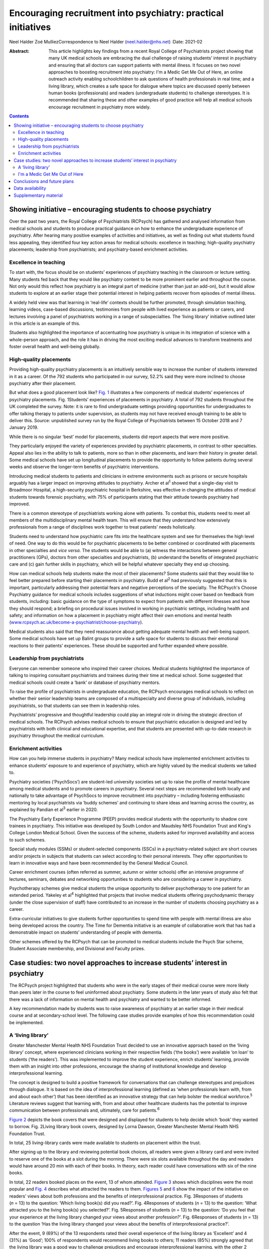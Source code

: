 ==============================================================
Encouraging recruitment into psychiatry: practical initiatives
==============================================================



Neel Halder
Zoé MulliezCorrespondence to Neel Halder (neel.halder@nhs.net)
:Date: 2021-02

:Abstract:
   This article highlights key findings from a recent Royal College of
   Psychiatrists project showing that many UK medical schools are
   embracing the dual challenge of raising students’ interest in
   psychiatry and ensuring that all doctors can support patients with
   mental illness. It focuses on two novel approaches to boosting
   recruitment into psychiatry: I'm a Medic Get Me Out of Here, an
   online outreach activity enabling schoolchildren to ask questions of
   health professionals in real time; and a living library, which
   creates a safe space for dialogue where topics are discussed openly
   between human books (professionals) and readers (undergraduate
   students) to challenge stereotypes. It is recommended that sharing
   these and other examples of good practice will help all medical
   schools encourage recruitment in psychiatry more widely.


.. contents::
   :depth: 3
..

.. _sec1:

Showing initiative – encouraging students to choose psychiatry
==============================================================

Over the past two years, the Royal College of Psychiatrists (RCPsych)
has gathered and analysed information from medical schools and students
to produce practical guidance on how to enhance the undergraduate
experience of psychiatry. After hearing many positive examples of
activities and initiatives, as well as finding out what students found
less appealing, they identified four key action areas for medical
schools: excellence in teaching; high-quality psychiatry placements;
leadership from psychiatrists; and psychiatry-based enrichment
activities.

.. _sec1-1:

Excellence in teaching
----------------------

To start with, the focus should be on students’ experiences of
psychiatry teaching in the classroom or lecture setting. Many students
fed back that they would like psychiatry content to be more prominent
earlier and throughout the course. Not only would this reflect how
psychiatry is an integral part of medicine (rather than just an add-on),
but it would allow students to explore at an earlier stage their
potential interest in helping patients recover from episodes of mental
illness.

A widely held view was that learning in ‘real-life’ contexts should be
further promoted, through simulation teaching, learning videos,
case-based discussions, testimonies from people with lived experience as
patients or carers, and lectures involving a panel of psychiatrists
working in a range of subspecialties. The ‘living library’ initiative
outlined later in this article is an example of this.

Students also highlighted the importance of accentuating how psychiatry
is unique in its integration of science with a whole-person approach,
and the role it has in driving the most exciting medical advances to
transform treatments and foster overall health and well-being globally.

.. _sec1-2:

High-quality placements
-----------------------

Providing high-quality psychiatry placements is an intuitively sensible
way to increase the number of students interested in it as a career. Of
the 792 students who participated in our survey, 52.2% said they were
more inclined to choose psychiatry after their placement.

But what does a good placement look like? `Fig. 1 <#fig01>`__
illustrates a few components of medical students’ experiences of
psychiatry placements. Fig. 1Students’ experiences of placements in
psychiatry. A total of 792 students throughout the UK completed the
survey. Note: it is rare to find undergraduate settings providing
opportunities for undergraduates to offer talking therapy to patients
under supervision, as students may not have received enough training to
be able to deliver this. Source: unpublished survey run by the Royal
College of Psychiatrists between 15 October 2018 and 7 January 2019.

While there is no singular ‘best’ model for placements, students did
report aspects that were more positive.

They particularly enjoyed the variety of experiences provided by
psychiatric placements, in contrast to other specialties. Appeal also
lies in the ability to talk to patients, more so than in other
placements, and learn their history in greater detail. Some medical
schools have set up longitudinal placements to provide the opportunity
to follow patients during several weeks and observe the longer-term
benefits of psychiatric interventions.

Introducing medical students to patients and clinicians in extreme
environments such as prisons or secure hospitals arguably has a larger
impact on improving attitudes to psychiatry. Archer et al\ :sup:`1`
showed that a single-day visit to Broadmoor Hospital, a high-security
psychiatric hospital in Berkshire, was effective in changing the
attitudes of medical students towards forensic psychiatry, with 75% of
participants stating that their attitude towards psychiatry had
improved.

There is a common stereotype of psychiatrists working alone with
patients. To combat this, students need to meet all members of the
multidisciplinary mental health team. This will ensure that they
understand how extensively professionals from a range of disciplines
work together to treat patients’ needs holistically.

Students need to understand how psychiatric care fits into the
healthcare system and see for themselves the high level of need. One way
to do this would be for psychiatric placements to be better combined or
coordinated with placements in other specialties and *vice versa*. The
students would be able to (a) witness the interactions between general
practitioners (GPs), doctors from other specialties and psychiatrists,
(b) understand the benefits of integrated psychiatric care and (c) gain
further skills in psychiatry, which will be helpful whatever specialty
they end up choosing.

How can medical schools help students make the most of their placements?
Some students said that they would like to feel better prepared before
starting their placements in psychiatry. Budd et al\ :sup:`2` had
previously suggested that this is important, particularly addressing
their potential fears and negative perceptions of the specialty. The
RCPsych's Choose Psychiatry guidance for medical schools includes
suggestions of what inductions might cover based on feedback from
students, including: basic guidance on the type of symptoms to expect
from patients with different illnesses and how they should respond; a
briefing on procedural issues involved in working in psychiatric
settings, including health and safety; and information on how a
placement in psychiatry might affect their own emotions and mental
health
(`www.rcpsych.ac.uk/become-a-psychiatrist/choose-psychiatry <www.rcpsych.ac.uk/become-a-psychiatrist/choose-psychiatry>`__).

Medical students also said that they need reassurance about getting
adequate mental health and well-being support. Some medical schools have
set up Balint groups to provide a safe space for students to discuss
their emotional reactions to their patients’ experiences. These should
be supported and further expanded where possible.

.. _sec1-3:

Leadership from psychiatrists
-----------------------------

Everyone can remember someone who inspired their career choices. Medical
students highlighted the importance of talking to inspiring consultant
psychiatrists and trainees during their time at medical school. Some
suggested that medical schools could create a ‘bank’ or database of
psychiatry mentors.

To raise the profile of psychiatrists in undergraduate education, the
RCPsych encourages medical schools to reflect on whether their senior
leadership teams are composed of a multispecialty and diverse group of
individuals, including psychiatrists, so that students can see them in
leadership roles.

Psychiatrists’ progressive and thoughtful leadership could play an
integral role in driving the strategic direction of medical schools. The
RCPsych advises medical schools to ensure that psychiatric education is
designed and led by psychiatrists with both clinical and educational
expertise, and that students are presented with up-to-date research in
psychiatry throughout the medical curriculum.

.. _sec1-4:

Enrichment activities
---------------------

How can you help immerse students in psychiatry? Many medical schools
have implemented enrichment activities to enhance students’ exposure to
and experience of psychiatry, which are highly valued by the medical
students we talked to.

Psychiatry societies (‘PsychSocs’) are student-led university societies
set up to raise the profile of mental healthcare among medical students
and to promote careers in psychiatry. Several next steps are recommended
both locally and nationally to take advantage of PsychSocs to improve
recruitment into psychiatry – including fostering enthusiastic mentoring
by local psychiatrists via ‘buddy schemes’ and continuing to share ideas
and learning across the country, as explained by Pandian et al\ :sup:`3`
earlier in 2020.

The Psychiatry Early Experience Programme (PEEP) provides medical
students with the opportunity to shadow core trainees in psychiatry.
This initiative was developed by South London and Maudsley NHS
Foundation Trust and King's College London Medical School. Given the
success of the scheme, students asked for improved availability and
access to such schemes.

Special study modules (SSMs) or student-selected components (SSCs) in a
psychiatry-related subject are short courses and/or projects in subjects
that students can select according to their personal interests. They
offer opportunities to learn in innovative ways and have been
recommended by the General Medical Council.

Career enrichment courses (often referred as summer, autumn or winter
schools) offer an intensive programme of lectures, seminars, debates and
networking opportunities to students who are considering a career in
psychiatry.

Psychotherapy schemes give medical students the unique opportunity to
deliver psychotherapy to one patient for an extended period. Yakeley et
al\ :sup:`4` highlighted that projects that involve medical students
offering psychodynamic therapy (under the close supervision of staff)
have contributed to an increase in the number of students choosing
psychiatry as a career.

Extra-curricular initiatives to give students further opportunities to
spend time with people with mental illness are also being developed
across the country. The Time for Dementia initiative is an example of
collaborative work that has had a demonstrable impact on students’
understanding of people with dementia.

Other schemes offered by the RCPsych that can be promoted to medical
students include the Psych Star scheme, Student Associate membership,
and Divisional and Faculty prizes.

.. _sec2:

Case studies: two novel approaches to increase students’ interest in psychiatry
===============================================================================

The RCPsych project highlighted that students who were in the early
stages of their medical course were more likely than peers later in the
course to feel uninformed about psychiatry. Some students in the later
years of study also felt that there was a lack of information on mental
health and psychiatry and wanted to be better informed.

A key recommendation made by students was to raise awareness of
psychiatry at an earlier stage in their medical course and at
secondary-school level. The following case studies provide examples of
how this recommendation could be implemented.

.. _sec2-1:

A ‘living library’
------------------

Greater Manchester Mental Health NHS Foundation Trust decided to use an
innovative approach based on the ‘living library’ concept, where
experienced clinicians working in their respective fields (‘the books’)
were available ‘on loan’ to students (‘the readers’). This was
implemented to improve the student experience, enrich students’
learning, provide them with an insight into other professions, encourage
the sharing of institutional knowledge and develop interprofessional
learning.

The concept is designed to build a positive framework for conversations
that can challenge stereotypes and prejudices through dialogue. It is
based on the idea of interprofessional learning (defined as ‘when
professionals learn with, from and about each other’) that has been
identified as an innovative strategy that can help bolster the medical
workforce.\ :sup:`5` Literature reviews suggest that learning with, from
and about other healthcare students has the potential to improve
communication between professionals and, ultimately, care for
patients.\ :sup:`6`

`Figure 2 <#fig02>`__ depicts the book covers that were designed and
displayed for students to help decide which ‘book’ they wanted to
borrow. Fig. 2Living library book covers, designed by Lorna Dawson,
Greater Manchester Mental Health NHS Foundation Trust.

In total, 25 living-library cards were made available to students on
placement within the trust.

After signing up to the library and reviewing potential book choices,
all readers were given a library card and were invited to reserve one of
the books at a slot during the morning. There were six slots available
throughout the day and readers would have around 20 min with each of
their books. In theory, each reader could have conversations with six of
the nine books.

In total, 22 readers booked places on the event, 13 of whom attended.
`Figure 3 <#fig03>`__ shows which disciplines were the most popular and
`Fig. 4 <#fig04>`__ describes what attracted the readers to them.
`Figures 5 <#fig05>`__ and `6 <#fig06>`__ show the impact of the
initiative on readers’ views about both professions and the benefits of
interprofessional practice. Fig. 3Responses of students (*n* = 13) to
the question: ‘Which living book(s) did you read?’. Fig. 4Responses of
students (*n* = 13) to the question: ‘What attracted you to the living
book(s) you selected?’. Fig. 5Responses of students (*n* = 13) to the
question: ‘Do you feel that your experience at the living library
changed your views about another profession?’. Fig. 6Responses of
students (*n* = 13) to the question ‘Has the living library changed your
views about the benefits of interprofessional practice?’.

After the event, 9 (69%) of the 13 respondents rated their overall
experience of the living library as ‘Excellent’ and 4 (31%) as ‘Good’;
100% of respondents would recommend living books to others; 11 readers
(85%) strongly agreed that the living library was a good way to
challenge prejudices and encourage interprofessional learning, with the
other 2 (15%) also agreeing with this.

.. _sec2-2:

I'm a Medic Get Me Out of Here
------------------------------

I'm a Medic, Get Me Out of Here (shortened to I'm a Medic) is an online,
student-led outreach programme, funded by Health Education England and
designed to provide equality of opportunity for all school students to
engage with the National Health Service (NHS) workforce. The aim is to
help inform schoolchildren about a particular career and let them
explore whether that career could be for them. The idea is based on
research showing that young people start to develop their career
aspirations early in secondary school, if not earlier.\ :sup:`7,8`
Findings from a survey with over 20 000 children showed that parents
(and parents’ friends), the TV and media were most likely to influence
children's career aspirations. Less than 1% of children had heard about
the jobs through people coming to their school.\ :sup:`7`

I'm a Medic was trialled in psychiatry for the first time in 2019. With
supervision from teachers, schoolchildren had secure access via a
website to healthcare professionals, who answered questions in real time
during a 30-min lesson. An online moderator was available for each chat.
Pupils could also post a question to be answered at a later stage.

Three healthcare workers took part as individuals: a consultant
psychiatrist (N.H.), a mental health nurse and an NHS mental health
trust's head of human resources, responsible for managing and advising a
wider team. Four healthcare teams based in various locations across
England took part as a group: an arts therapy team, an early
intervention team, a home treatment team and a psychiatry ward team.

Students were mainly in year 8 (generally 11.5–13 years old) from
schools across England. A total of 47 classes from 20 schools
participated in 40 live chats. Over 1000 students logged in, with
approximately 85% participating in live chats, asking questions or
leaving comments. Students could vote for who they felt they most
engaged with and who answered their questions to their satisfaction.
`Figure 7 <#fig07>`__ depicts the words most often used by students in
these conversations. Fig. 7Frequent words used by schoolchildren in live
online chats in the I'm a Medic, Get Me out of Here programme. The size
of the word represents its popularity.

Students often asked what led healthcare workers to choose their jobs.
They would, for instance, ask questions such as ‘What encouraged you to
take this job?’ or ‘What inspired you to start what you've done?’.

They also asked healthcare workers about their qualifications and the
qualifications they would need to attain certain roles in the sector.
These were mostly focused on GCSE qualifications, as opposed to
A-Levels.

When discussing mental illnesses, students focused heavily on more
commonly known illnesses such as depression and anxiety, including how
to discuss or treat them.\ :sup:`9`

During focus groups, students fed back that they particularly enjoyed
the ability to interact directly with healthcare workers, in real time
and in a ‘conversational’ way. Being able to vote also contributed to
the engaging nature of the experience.

Additionally, interacting online provided some distinct advantages that
face-to-face interactions might not provide. The first one is the
ability for children in remote areas to interact with professionals who
may not have visited the schools in person. Second, students often
appreciated the opportunity to ask questions anonymously without being
judged by their peers: “‘It was better because you're not actually
speaking to them. It's, like, all the questions that you ask online you
might feel embarrassed to ask them to their face. Then they just find
out, because it's easier to type it than to actually say it.’‘I said
some stuff that I would not have said in real life, online. So, it's
just easier to, like, speak anonymously.’”

This benefit was also highlighted by their teachers: “‘Some of the
quieter girls and boys definitely asked a few questions that flagged
them up on my radar.’”

Data also suggest that the personal and direct nature of the experience
helped achieved the desired impact: “‘I think [I connected most with]
Neel because of the job that I wanted to be, and he, kind of, helped me,
because I'm bad at science, he helped me how to get through it and what
qualifications I need. So, that, kind of, helped.’\ :sup:`9`”

Fifty responses were collected through a post-survey questionnaire. 82%
of the children (*n* = 41) agreed/strongly agreed that they had learnt
more about ‘what it's like to work in healthcare’ and felt that they
knew more about what they would need to study to get their ideal job;
66% (*n* = 33) agreed that they might get a job working in healthcare,
and 60% (*n* = 30) said that they would enjoy working in healthcare.
This is an increase from the pre-survey, with responses to those
questions being 43% and 45%, respectively.\ :sup:`9`

.. _sec3:

Conclusions and future plans
============================

The findings and recommendations detailed in the RCPsych Choose
Psychiatry guidance for medical schools and the two case studies
included in this article would help lay the foundations for developing a
strong medical workforce, comprising both psychiatrists and doctors
working in all specialties able to give people with mental illness the
best possible care.

The RCPsych project highlighted that students’ consideration of both the
importance of mental healthcare in medicine and psychiatry as a career
were largely determined by: the integration of psychiatry courses into
the curriculum as widely and as early as possible, the high quality of
placements in psychiatry, the students’ ability to be in contact with
inspiring psychiatry leaders and the availability of enrichment
activities to enhance students’ exposure to, and experience of,
psychiatry.

Opening up the living library to medical students in the early years of
studying could also help increase the number of students choosing to
enrol in psychiatry enrichment activities – such as psychiatry modules
or psychiatry societies – which in turn will hopefully drive up numbers
choosing psychiatry as a career.

We know that schools may have limited resources for careers advice. I'm
a Medic is a time-efficient and gratifying initiative that can reach
many students without them needing to be taken out of school or
disrupting the timetable.

The next step will be to produce a practical booklet to support
PsychSocs with their activities. It will include the ideas given above
and many others that may not have been considered or shared otherwise,
following a consistent framework. The booklet would be particularly
helpful to PsychSocs around the UK, but could also be used by foundation
doctors and other trainees.

N.H. will contact all UK PsychSocs for contributions but welcomes any
authors (from undergraduates to consultants) who wish to contribute.
Feedback for this project is also welcome. Please contact the
corresponding author.

Meanwhile, the RCPsych is creating an online hub showcasing case studies
of psychiatry extra-curricular activities at medical schools across the
UK. The case studies will be represented visually on a map of the UK,
and users will be able to click to reveal more information about an
initiative which will explain how the activity works and may highlight
its impact on students’ interest in psychiatry and/or mental healthcare
more generally.

Medical schools are also encouraged to use the Gatsby Wellcome
Neuroscience Project run by RCPsych to integrate the latest research on
neuroscience into their curriculum.

Examples of good practice of how students are being inspired to learn
about better mental healthcare have been compiled into a practical
guidance published on the RCPsych website as part of the Choose
Psychiatry campaign.\ :sup:`10`

For information on the living library we thank: Daniel Livesey, Library
and Knowledge Service Manager, and Lisa Brown, Practice Education
Facilitator, at Greater Manchester Mental Health NHS Foundation Trust.
For information on I'm a Medic we thank: Jen DeWitt, PhD, Research and
Evaluation Consultant, author of the summative evaluation
report,\ :sup:`9` and Michaela Butler, Events Wrangler and Coordinator
of Correspondence. Thanks to Alice Shuttleworth, Amy McGregor and George
Roycroft for their helpful edits of this manuscript.

**Neel Halder**, MBCHB, FRCPsych, MSc, CTDip, MBA, is a lead consultant
psychiatrist at St Mary's Hospital, Warrington, which is part of Elysium
Healthcare. He is also the recruitment lead for the Royal College of
Psychiatrists, North West division and an honorary senior lecturer at
the University of Manchester, UK. **Zoé Mulliez** is Policy and
Campaigns Manager at the Royal College of Psychiatrists. She undertakes
policy analysis to inform and fulfil the College's strategic objectives,
and manages influencing and public-facing campaigns to secure the best
outcomes for people with mental illness. Before joining the College, she
worked in policy and research teams in various organisations, such as
the World Health Organization, the French Department of Health and
Social Affairs, and the Urban Development Institute of Australia.

.. _sec-das:

Data availability
=================

The data that support the findings of this study are available from the
corresponding author, N.H., upon reasonable request.

N.H. led in the co-ordination of the article, wrote the sections on
'Living Library' and 'I'm a medic get me out of here' primarily, edited
drafts of the whole article and approved the final version. Z.M. wrote
the section on 'Showing Initiative' primarily and edited drafts of the
whole article and approved the final version.

N.H. is on the editorial board of the *BJPsych Bulletin*.

.. _sec4:

Supplementary material
======================

For supplementary material accompanying this paper visit
https://doi.org/10.1192/bjb.2020.53.

.. container:: caption

   .. rubric:: 

   click here to view supplementary material
